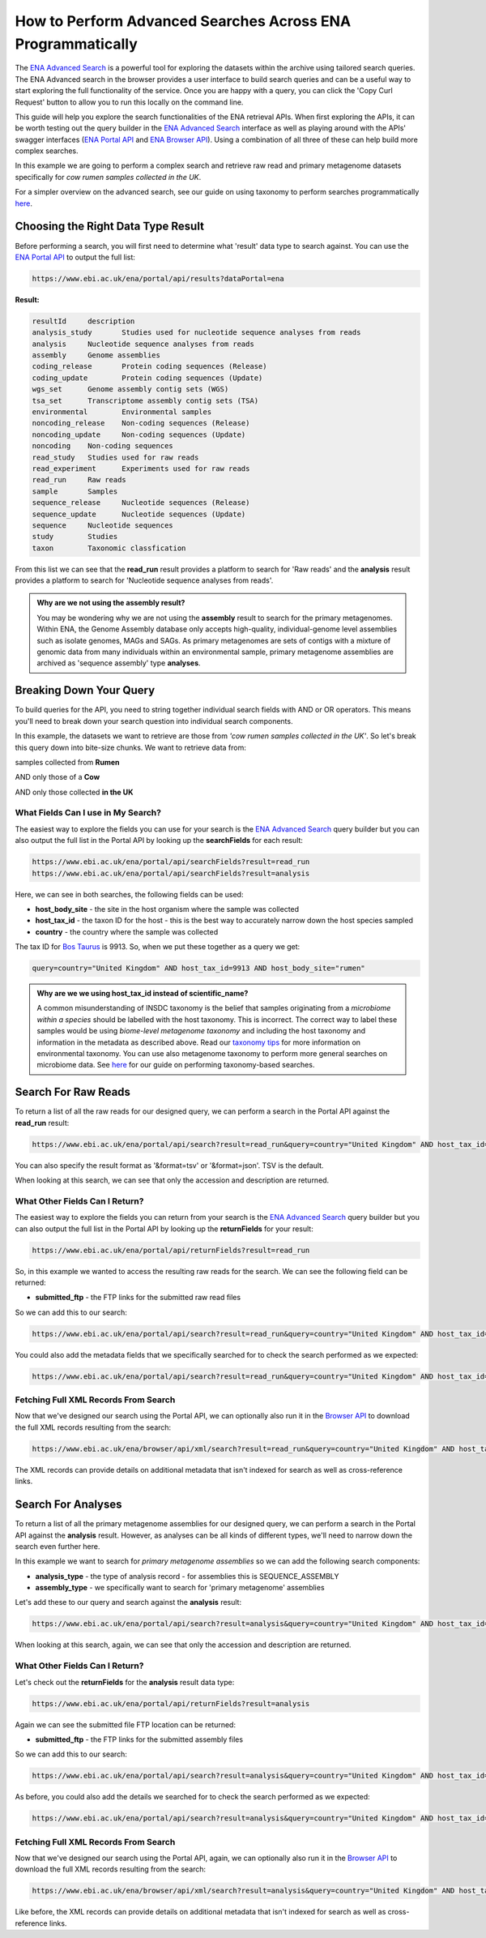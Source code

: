 ============================================================
How to Perform Advanced Searches Across ENA Programmatically
============================================================

The `ENA Advanced Search <https://www.ebi.ac.uk/ena/browser/advanced-search>`_ is a powerful tool for exploring the
datasets within the archive using tailored search queries. The ENA Advanced search in the browser provides a user
interface to build search queries and can be a useful way to start exploring the full functionality of the
service. Once you are happy with a query, you can click the 'Copy Curl Request' button to allow you to run this
locally on the command line.

This guide will help you explore the search functionalities of the ENA retrieval APIs. When first exploring the APIs,
it can be worth testing out the query builder in the `ENA Advanced Search <https://www.ebi.ac.uk/ena/browser/advanced-search>`_
interface as well as playing around with the APIs' swagger interfaces
(`ENA Portal API <https://www.ebi.ac.uk/ena/portal/api>`_ and `ENA Browser API <https://www.ebi.ac.uk/ena/browser/api>`_).
Using a combination of all three of these can help build more complex searches.

In this example we are going to perform a complex search and retrieve raw read and primary metagenome datasets specifically
for *cow rumen samples collected in the UK*.

For a simpler overview on the advanced search, see our guide on using taxonomy to perform searches programmatically
`here <taxon-based-search.html>`_.

Choosing the Right Data Type Result
===================================

Before performing a search, you will first need to determine what 'result' data type to search against. You can use the
`ENA Portal API <https://www.ebi.ac.uk/ena/portal/api>`_ to output the full list:

.. code-block:: bash

   https://www.ebi.ac.uk/ena/portal/api/results?dataPortal=ena

**Result:**

.. code-block:: bash

   resultId	description
   analysis_study	Studies used for nucleotide sequence analyses from reads
   analysis	Nucleotide sequence analyses from reads
   assembly	Genome assemblies
   coding_release	Protein coding sequences (Release)
   coding_update	Protein coding sequences (Update)
   wgs_set	Genome assembly contig sets (WGS)
   tsa_set	Transcriptome assembly contig sets (TSA)
   environmental	Environmental samples
   noncoding_release	Non-coding sequences (Release)
   noncoding_update	Non-coding sequences (Update)
   noncoding	Non-coding sequences
   read_study	Studies used for raw reads
   read_experiment	Experiments used for raw reads
   read_run	Raw reads
   sample	Samples
   sequence_release	Nucleotide sequences (Release)
   sequence_update	Nucleotide sequences (Update)
   sequence	Nucleotide sequences
   study	Studies
   taxon	Taxonomic classfication

From this list we can see that the **read_run** result provides a platform to search for 'Raw reads' and the
**analysis** result provides a platform to search for 'Nucleotide sequence analyses from reads'.

.. admonition:: Why are we not using the assembly result?

   You may be wondering why we are not using the **assembly** result to search for the primary metagenomes. Within
   ENA, the Genome Assembly database only accepts high-quality, individual-genome level assemblies such as isolate
   genomes, MAGs and SAGs. As primary metagenomes are sets of contigs with a mixture of genomic data from many
   individuals within an environmental sample, primary metagenome assemblies are archived as 'sequence assembly' type
   **analyses**.

Breaking Down Your Query
========================

To build queries for the API, you need to string together individual search fields with AND or OR operators.
This means you'll need to break down your search question into individual search components.

In this example, the datasets we want to retrieve are those from *'cow rumen samples collected in the UK'*. So let's
break this query down into bite-size chunks. We want to retrieve data from:

samples collected from **Rumen**

AND only those of a **Cow**

AND only those collected **in the UK**

What Fields Can I use in My Search?
-----------------------------------

The easiest way to explore the fields you can use for your search is the
`ENA Advanced Search <https://www.ebi.ac.uk/ena/browser/advanced-search>`_ query builder but you can also output
the full list in the Portal API by looking up the **searchFields** for each result:

.. code-block:: bash

   https://www.ebi.ac.uk/ena/portal/api/searchFields?result=read_run
   https://www.ebi.ac.uk/ena/portal/api/searchFields?result=analysis

Here, we can see in both searches, the following fields can be used:

- **host_body_site** - the site in the host organism where the sample was collected
- **host_tax_id** - the taxon ID for the host - this is the best way to accurately narrow down the host species sampled
- **country** - the country where the sample was collected

The tax ID for `Bos Taurus <https://www.ebi.ac.uk/ena/browser/view/Taxon:9913>`_ is 9913. So, when we put these together
as a query we get:

.. code-block:: bash

   query=country="United Kingdom" AND host_tax_id=9913 AND host_body_site="rumen"

.. admonition:: Why are we we using host_tax_id instead of scientific_name?

   A common misunderstanding of INSDC taxonomy is the belief that samples originating from
   a *microbiome within a species* should be labelled with the host taxonomy.
   This is incorrect. The correct way to label these samples would be using *biome-level metagenome taxonomy*
   and including the host taxonomy and information in the metadata as described above.
   Read our `taxonomy tips <../../faq/taxonomy.html#environmental-taxonomic-classifications>`_ for more information
   on environmental taxonomy. You can use also metagenome taxonomy to perform more general searches on microbiome
   data. See `here <taxon-based-search.html>`_ for our guide on performing taxonomy-based searches.

Search For Raw Reads
====================

To return a list of all the raw reads for our designed query, we can perform a search in the Portal API against the
**read_run** result:

.. code-block:: bash

   https://www.ebi.ac.uk/ena/portal/api/search?result=read_run&query=country="United Kingdom" AND host_tax_id=9913 AND host_body_site="rumen"

You can also specify the result format as '&format=tsv' or '&format=json'. TSV is the default.

When looking at this search, we can see that only the accession and description are returned.

What Other Fields Can I Return?
-------------------------------

The easiest way to explore the fields you can return from your search is the
`ENA Advanced Search <https://www.ebi.ac.uk/ena/browser/advanced-search>`_ query builder but you can also output the
full list in the Portal API by looking up the **returnFields** for your result:

.. code-block:: bash

   https://www.ebi.ac.uk/ena/portal/api/returnFields?result=read_run

So, in this example we wanted to access the resulting raw reads for the search. We can see the following
field can be returned:

- **submitted_ftp** - the FTP links for the submitted raw read files

So we can add this to our search:

.. code-block:: bash

   https://www.ebi.ac.uk/ena/portal/api/search?result=read_run&query=country="United Kingdom" AND host_tax_id=9913 AND host_body_site="rumen"&fields=submitted_ftp

You could also add the metadata fields that we specifically searched for to check the search performed as we expected:

.. code-block:: bash

   https://www.ebi.ac.uk/ena/portal/api/search?result=read_run&query=country="United Kingdom" AND host_tax_id=9913 AND host_body_site="rumen"&fields=host_body_site,host_tax_id,country,submitted_ftp

Fetching Full XML Records From Search
-------------------------------------

Now that we've designed our search using the Portal API, we can optionally also run it in the
`Browser API <https://www.ebi.ac.uk/ena/browser/api>`_ to download the
full XML records resulting from the search:

.. code-block:: bash

   https://www.ebi.ac.uk/ena/browser/api/xml/search?result=read_run&query=country="United Kingdom" AND host_tax_id=9913 AND host_body_site="rumen"

The XML records can provide details on additional metadata that isn't indexed for search as well as cross-reference
links.

Search For Analyses
===================

To return a list of all the primary metagenome assemblies for our designed query, we can perform a search in the
Portal API against the **analysis** result. However, as analyses can be all kinds of different types, we'll need to
narrow down the search even further here.

In this example we want to search for *primary metagenome assemblies* so we can add the following search components:

- **analysis_type** - the type of analysis record - for assemblies this is SEQUENCE_ASSEMBLY
- **assembly_type** - we specifically want to search for 'primary metagenome' assemblies

Let's add these to our query and search against the **analysis** result:

.. code-block:: bash

   https://www.ebi.ac.uk/ena/portal/api/search?result=analysis&query=country="United Kingdom" AND host_tax_id=9913 AND host_body_site="rumen" AND analysis_type="SEQUENCE_ASSEMBLY" AND assembly_type="primary metagenome"

When looking at this search, again, we can see that only the accession and description are returned.

What Other Fields Can I Return?
-------------------------------

Let's check out the **returnFields** for the **analysis** result data type:

.. code-block:: bash

   https://www.ebi.ac.uk/ena/portal/api/returnFields?result=analysis

Again we can see the submitted file FTP location can be returned:

- **submitted_ftp** - the FTP links for the submitted assembly files

So we can add this to our search:

.. code-block:: bash

   https://www.ebi.ac.uk/ena/portal/api/search?result=analysis&query=country="United Kingdom" AND host_tax_id=9913 AND host_body_site="rumen" AND analysis_type="SEQUENCE_ASSEMBLY" AND assembly_type="primary metagenome"&fields=submitted_ftp

As before, you could also add the details we searched for to check the search performed as we expected:

.. code-block:: bash

   https://www.ebi.ac.uk/ena/portal/api/search?result=analysis&query=country="United Kingdom" AND host_tax_id=9913 AND host_body_site="rumen" AND analysis_type="SEQUENCE_ASSEMBLY" AND assembly_type="primary metagenome"&fields=host_body_site,host_tax_id,country,submitted_ftp

Fetching Full XML Records From Search
-------------------------------------

Now that we've designed our search using the Portal API, again, we can optionally also run it in the
`Browser API <https://www.ebi.ac.uk/ena/browser/api>`_ to download the
full XML records resulting from the search:

.. code-block:: bash

   https://www.ebi.ac.uk/ena/browser/api/xml/search?result=analysis&query=country="United Kingdom" AND host_tax_id=9913 AND host_body_site="rumen" AND analysis_type="SEQUENCE_ASSEMBLY" AND assembly_type="primary metagenome"

Like before, the XML records can provide details on additional metadata that isn't indexed for search as well as
cross-reference links.
